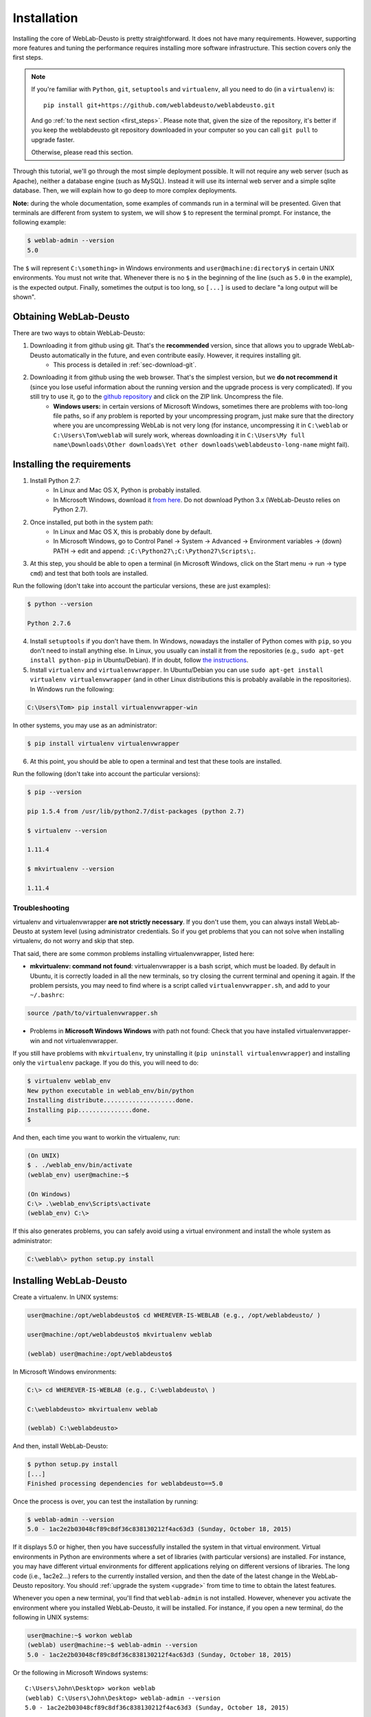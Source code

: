 .. _installation:

Installation
============

Installing the core of WebLab-Deusto is pretty straightforward. It does not have
many requirements. However, supporting more features and tuning the performance
requires installing more software infrastructure. This section covers only the first
steps.

.. note::

    If you're familiar with ``Python``, ``git``, ``setuptools`` and
    ``virtualenv``, all you need to do (in a ``virtualenv``) is::
        
        pip install git+https://github.com/weblabdeusto/weblabdeusto.git

    And go :ref:`to the next section <first_steps>`. Please note that, given
    the size of the repository, it's better if you keep the weblabdeusto git
    repository downloaded in your computer so you can call ``git pull`` to 
    upgrade faster.

    Otherwise, please read this section.

Through this tutorial, we'll go through the most simple deployment possible. It
will not require any web server (such as Apache), neither a database engine
(such as MySQL). Instead it will use its internal web server and a simple sqlite
database.  Then, we will explain how to go deep to more complex deployments.

**Note:** during the whole documentation, some examples of commands run in a
terminal will be presented. Given that terminals are different from system to
system, we will show ``$`` to represent the terminal prompt. For instance, the
following example:

.. code-block:: bash

    $ weblab-admin --version
    5.0

The ``$`` will represent ``C:\something>`` in Windows environments and
``user@machine:directory$`` in certain UNIX environments. You must not write that.
Whenever there is no ``$`` in the beginning of the line (such as ``5.0`` in the
example), is the expected output. Finally, sometimes the output is too long, so
``[...]`` is used to declare "a long output will be shown".

Obtaining WebLab-Deusto
~~~~~~~~~~~~~~~~~~~~~~~

There are two ways to obtain WebLab-Deusto:

#. Downloading it from github using git. That's the **recommended** version, since that allows you to upgrade WebLab-Deusto automatically in the future, and even contribute easily. However, it requires installing git. 
    * This process is detailed in :ref:`sec-download-git`.
#. Downloading it from github using the web browser. That's the simplest version, but we **do not recommend it** (since you lose useful information about the running version and the upgrade process is very complicated). If you still try to use it, go to the `github repository <https://github.com/weblabdeusto/weblabdeusto>`_ and click on the ZIP link. Uncompress the file. 
    * **Windows users:** in certain versions of Microsoft Windows, sometimes there are problems with too-long file paths, so if any problem is reported by your uncompressing program, just make sure that the directory where you are uncompressing WebLab is not very long (for instance, uncompressing it in ``C:\weblab`` or ``C:\Users\Tom\weblab`` will surely work, whereas downloading it in ``C:\Users\My full name\Downloads\Other downloads\Yet other downloads\weblabdeusto-long-name`` might fail).

.. image:: /_static/download_weblabdeusto_zip.png
   :width: 300 px
   :align: center

.. _installation_requirements:

Installing the requirements
~~~~~~~~~~~~~~~~~~~~~~~~~~~

#. Install Python 2.7:
    * In Linux and Mac OS X, Python is probably installed.
    * In Microsoft Windows, download it `from here <http://www.python.org/download/>`_. Do not download Python 3.x (WebLab-Deusto relies on Python 2.7).
#. Once installed, put both in the system path:
    * In Linux and Mac OS X, this is probably done by default.
    * In Microsoft Windows, go to Control Panel -> System -> Advanced -> Environment variables -> (down) PATH -> edit and append: ``;C:\Python27\;C:\Python27\Scripts\;``.
#. At this step, you should be able to open a terminal (in Microsoft Windows, click on the Start menu -> run -> type ``cmd``) and test that both tools are installed.

Run the following (don't take into account the particular versions, these are just examples):

.. code-block:: bash

  $ python --version 

  Python 2.7.6

4. Install ``setuptools`` if you don't have them. In Windows, nowadays the installer of Python comes with ``pip``, so you don't need to install anything else. In Linux, you usually can install it from the repositories (e.g., ``sudo apt-get install python-pip`` in Ubuntu/Debian). If in doubt, follow `the instructions <https://pypi.python.org/pypi/setuptools#installation-instructions>`_. 

#. Install ``virtualenv`` and ``virtualenvwrapper``. In Ubuntu/Debian you can use ``sudo apt-get install virtualenv virtualenvwrapper`` (and in other Linux distributions this is probably available in the repositories). In Windows run the following:

.. code-block:: console

   C:\Users\Tom> pip install virtualenvwrapper-win

In other systems, you may use as an administrator:

.. code-block:: bash

   $ pip install virtualenv virtualenvwrapper

6. At this point, you should be able to open a terminal and test that these tools are installed.

Run the following (don't take into account the particular versions):

.. code-block:: bash

  $ pip --version

  pip 1.5.4 from /usr/lib/python2.7/dist-packages (python 2.7)

  $ virtualenv --version

  1.11.4

  $ mkvirtualenv --version

  1.11.4

Troubleshooting
```````````````

virtualenv and virtualenvwrapper **are not strictly necessary**. If you don't use
them, you can always install WebLab-Deusto at system level (using administrator
credentials. So if you get problems that you can not solve when installing
virtualenv, do not worry and skip that step.

That said, there are some common problems installing virtualenvwrapper, listed
here:

* **mkvirtualenv: command not found**: virtualenvwrapper is a bash script, which
  must be loaded. By default in Ubuntu, it is correctly loaded in all the new
  terminals, so try closing the current terminal and opening it again. If the
  problem persists, you may need to find where is a script called
  ``virtualenvwrapper.sh``, and add to your ``~/.bashrc``:


.. code-block:: bash

  source /path/to/virtualenvwrapper.sh


* Problems in **Microsoft Windows Windows** with path not found: Check that you
  have installed virtualenvwrapper-win and not virtualenvwrapper.

If you still have problems with ``mkvirtualenv``, try uninstalling it (``pip
uninstall virtualenvwrapper``) and installing only the ``virtualenv`` package.
If you do this, you will need to do:

.. code-block:: bash

  $ virtualenv weblab_env
  New python executable in weblab_env/bin/python
  Installing distribute....................done.
  Installing pip...............done.
  $ 

And then, each time you want to workin the virtualenv, run:

.. code-block:: bash

  (On UNIX)
  $ . ./weblab_env/bin/activate
  (weblab_env) user@machine:~$

  (On Windows)
  C:\> .\weblab_env\Scripts\activate
  (weblab_env) C:\> 

If this also generates problems, you can safely avoid using a virtual environment and install the whole system as administrator:

.. code-block:: console

  C:\weblab\> python setup.py install

Installing WebLab-Deusto
~~~~~~~~~~~~~~~~~~~~~~~~

Create a virtualenv. In UNIX systems:

.. code-block:: bash

  user@machine:/opt/weblabdeusto$ cd WHEREVER-IS-WEBLAB (e.g., /opt/weblabdeusto/ )

  user@machine:/opt/weblabdeusto$ mkvirtualenv weblab

  (weblab) user@machine:/opt/weblabdeusto$

In Microsoft Windows environments:

.. code-block:: batch

  C:\> cd WHEREVER-IS-WEBLAB (e.g., C:\weblabdeusto\ )

  C:\weblabdeusto> mkvirtualenv weblab

  (weblab) C:\weblabdeusto> 

And then, install WebLab-Deusto:

.. code-block:: bash

  $ python setup.py install
  [...]
  Finished processing dependencies for weblabdeusto==5.0

Once the process is over, you can test the installation by running:

.. code-block:: bash

  $ weblab-admin --version
  5.0 - 1ac2e2b03048cf89c8df36c838130212f4ac63d3 (Sunday, October 18, 2015)

If it displays 5.0 or higher, then you have successfully installed the system in
that virtual environment. Virtual environments in Python are environments where
a set of libraries (with particular versions) are installed. For instance, you
may have different virtual environments for different applications relying on
different versions of libraries. The long code (i.e., 1ac2e2...) refers to the 
currently installed version, and then the date of the latest change in the 
WebLab-Deusto repository. You should :ref:`upgrade the system <upgrade>` from time 
to time to obtain the latest features.

Whenever you open a new terminal, you'll find that ``weblab-admin`` is not
installed. However, whenever you activate the environment where you installed
WebLab-Deusto, it will be installed. For instance, if you open a new terminal,
do the following in UNIX systems:

.. code-block:: bash

    user@machine:~$ workon weblab
    (weblab) user@machine:~$ weblab-admin --version
    5.0 - 1ac2e2b03048cf89c8df36c838130212f4ac63d3 (Sunday, October 18, 2015)

Or the following in Microsoft Windows systems::

    C:\Users\John\Desktop> workon weblab
    (weblab) C:\Users\John\Desktop> weblab-admin --version
    5.0 - 1ac2e2b03048cf89c8df36c838130212f4ac63d3 (Sunday, October 18, 2015)

Now you can continue with the :ref:`first steps <first_steps>`.

